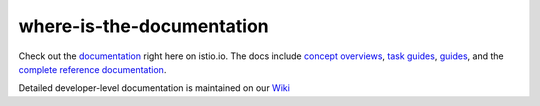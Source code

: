 where-is-the-documentation
==================================

Check out the `documentation </docs/>`_ right here on istio.io. The
docs include `concept overviews </docs/concepts/>`_, `task
guides </docs/tasks/>`_, `guides </docs/examples/>`_, and the
`complete reference documentation </docs/reference/>`_.

Detailed developer-level documentation is maintained on our
`Wiki <https://github.com/istio/istio/wiki>`_
